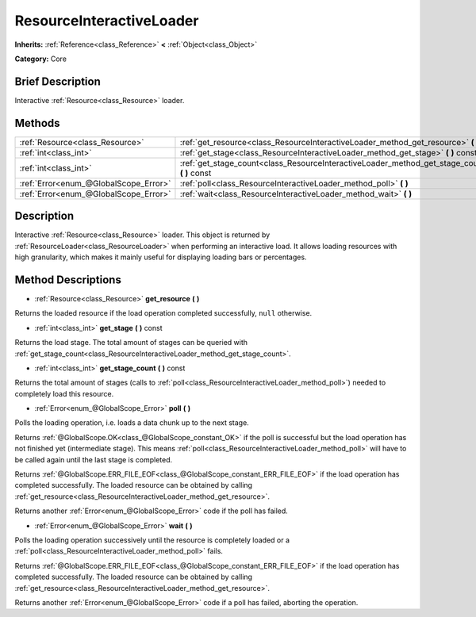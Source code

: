 .. Generated automatically by doc/tools/makerst.py in Godot's source tree.
.. DO NOT EDIT THIS FILE, but the ResourceInteractiveLoader.xml source instead.
.. The source is found in doc/classes or modules/<name>/doc_classes.

.. _class_ResourceInteractiveLoader:

ResourceInteractiveLoader
=========================

**Inherits:** :ref:`Reference<class_Reference>` **<** :ref:`Object<class_Object>`

**Category:** Core

Brief Description
-----------------

Interactive :ref:`Resource<class_Resource>` loader.

Methods
-------

+---------------------------------------+--------------------------------------------------------------------------------------------------+
| :ref:`Resource<class_Resource>`       | :ref:`get_resource<class_ResourceInteractiveLoader_method_get_resource>` **(** **)**             |
+---------------------------------------+--------------------------------------------------------------------------------------------------+
| :ref:`int<class_int>`                 | :ref:`get_stage<class_ResourceInteractiveLoader_method_get_stage>` **(** **)** const             |
+---------------------------------------+--------------------------------------------------------------------------------------------------+
| :ref:`int<class_int>`                 | :ref:`get_stage_count<class_ResourceInteractiveLoader_method_get_stage_count>` **(** **)** const |
+---------------------------------------+--------------------------------------------------------------------------------------------------+
| :ref:`Error<enum_@GlobalScope_Error>` | :ref:`poll<class_ResourceInteractiveLoader_method_poll>` **(** **)**                             |
+---------------------------------------+--------------------------------------------------------------------------------------------------+
| :ref:`Error<enum_@GlobalScope_Error>` | :ref:`wait<class_ResourceInteractiveLoader_method_wait>` **(** **)**                             |
+---------------------------------------+--------------------------------------------------------------------------------------------------+

Description
-----------

Interactive :ref:`Resource<class_Resource>` loader. This object is returned by :ref:`ResourceLoader<class_ResourceLoader>` when performing an interactive load. It allows loading resources with high granularity, which makes it mainly useful for displaying loading bars or percentages.

Method Descriptions
-------------------

.. _class_ResourceInteractiveLoader_method_get_resource:

- :ref:`Resource<class_Resource>` **get_resource** **(** **)**

Returns the loaded resource if the load operation completed successfully, ``null`` otherwise.

.. _class_ResourceInteractiveLoader_method_get_stage:

- :ref:`int<class_int>` **get_stage** **(** **)** const

Returns the load stage. The total amount of stages can be queried with :ref:`get_stage_count<class_ResourceInteractiveLoader_method_get_stage_count>`.

.. _class_ResourceInteractiveLoader_method_get_stage_count:

- :ref:`int<class_int>` **get_stage_count** **(** **)** const

Returns the total amount of stages (calls to :ref:`poll<class_ResourceInteractiveLoader_method_poll>`) needed to completely load this resource.

.. _class_ResourceInteractiveLoader_method_poll:

- :ref:`Error<enum_@GlobalScope_Error>` **poll** **(** **)**

Polls the loading operation, i.e. loads a data chunk up to the next stage.

Returns :ref:`@GlobalScope.OK<class_@GlobalScope_constant_OK>` if the poll is successful but the load operation has not finished yet (intermediate stage). This means :ref:`poll<class_ResourceInteractiveLoader_method_poll>` will have to be called again until the last stage is completed.

Returns :ref:`@GlobalScope.ERR_FILE_EOF<class_@GlobalScope_constant_ERR_FILE_EOF>` if the load operation has completed successfully. The loaded resource can be obtained by calling :ref:`get_resource<class_ResourceInteractiveLoader_method_get_resource>`.

Returns another :ref:`Error<enum_@GlobalScope_Error>` code if the poll has failed.

.. _class_ResourceInteractiveLoader_method_wait:

- :ref:`Error<enum_@GlobalScope_Error>` **wait** **(** **)**

Polls the loading operation successively until the resource is completely loaded or a :ref:`poll<class_ResourceInteractiveLoader_method_poll>` fails.

Returns :ref:`@GlobalScope.ERR_FILE_EOF<class_@GlobalScope_constant_ERR_FILE_EOF>` if the load operation has completed successfully. The loaded resource can be obtained by calling :ref:`get_resource<class_ResourceInteractiveLoader_method_get_resource>`.

Returns another :ref:`Error<enum_@GlobalScope_Error>` code if a poll has failed, aborting the operation.

